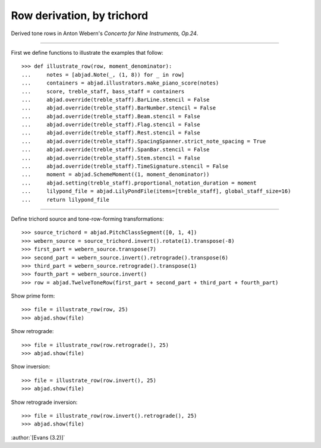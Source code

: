 Row derivation, by trichord
===========================

Derived tone rows in Anton Webern's `Concerto for Nine Instruments, Op.24`.

----

First we define functions to illustrate the examples that follow:

::

    >>> def illustrate_row(row, moment_denominator):
    ...     notes = [abjad.Note(_, (1, 8)) for _ in row]
    ...     containers = abjad.illustrators.make_piano_score(notes)
    ...     score, treble_staff, bass_staff = containers
    ...     abjad.override(treble_staff).BarLine.stencil = False
    ...     abjad.override(treble_staff).BarNumber.stencil = False
    ...     abjad.override(treble_staff).Beam.stencil = False
    ...     abjad.override(treble_staff).Flag.stencil = False
    ...     abjad.override(treble_staff).Rest.stencil = False
    ...     abjad.override(treble_staff).SpacingSpanner.strict_note_spacing = True
    ...     abjad.override(treble_staff).SpanBar.stencil = False
    ...     abjad.override(treble_staff).Stem.stencil = False
    ...     abjad.override(treble_staff).TimeSignature.stencil = False
    ...     moment = abjad.SchemeMoment((1, moment_denominator))
    ...     abjad.setting(treble_staff).proportional_notation_duration = moment
    ...     lilypond_file = abjad.LilyPondFile(items=[treble_staff], global_staff_size=16)
    ...     return lilypond_file

----

Define trichord source and tone-row-forming transformations:

::

    >>> source_trichord = abjad.PitchClassSegment([0, 1, 4])
    >>> webern_source = source_trichord.invert().rotate(1).transpose(-8)
    >>> first_part = webern_source.transpose(7)
    >>> second_part = webern_source.invert().retrograde().transpose(6)
    >>> third_part = webern_source.retrograde().transpose(1)
    >>> fourth_part = webern_source.invert()
    >>> row = abjad.TwelveToneRow(first_part + second_part + third_part + fourth_part)

Show prime form:

::

    >>> file = illustrate_row(row, 25)
    >>> abjad.show(file)

Show retrograde:

::

    >>> file = illustrate_row(row.retrograde(), 25)
    >>> abjad.show(file)

Show inversion:

::

    >>> file = illustrate_row(row.invert(), 25)
    >>> abjad.show(file)

Show retrograde inversion:

::

    >>> file = illustrate_row(row.invert().retrograde(), 25)
    >>> abjad.show(file)

:author:`[Evans (3.2)]`
